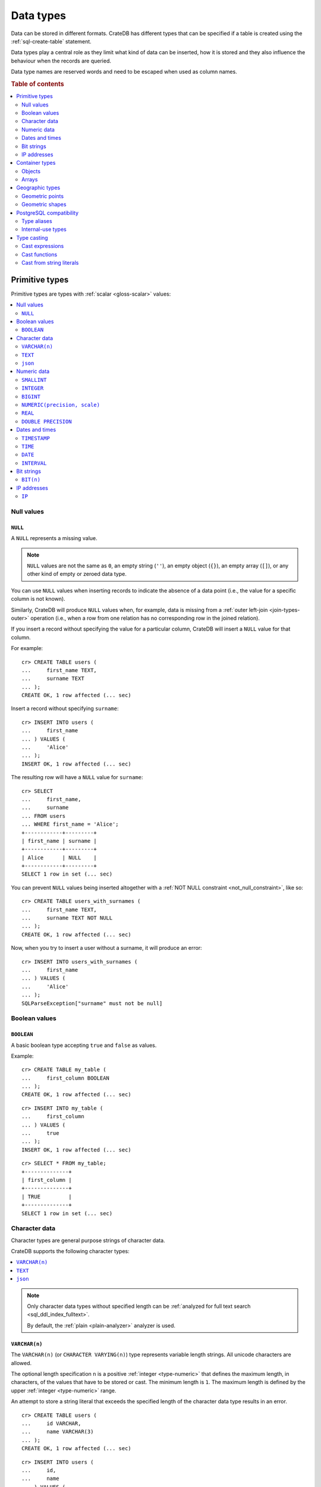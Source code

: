.. highlight:: psql

.. _data-types:

==========
Data types
==========

Data can be stored in different formats. CrateDB has different types that can
be specified if a table is created using the :ref:`sql-create-table` statement.

Data types play a central role as they limit what kind of data can be inserted,
how it is stored and they also influence the behaviour when the records are
queried.

Data type names are reserved words and need to be escaped when used as column
names.

.. rubric:: Table of contents

.. contents::
   :local:
   :depth: 2


.. _data-types-primitive:

Primitive types
===============

Primitive types are types with :ref:`scalar <gloss-scalar>` values:

.. contents::
   :local:
   :depth: 2


.. _data-types-nulls:

Null values
-----------


.. _type-null:

``NULL``
''''''''

A ``NULL`` represents a missing value.

.. NOTE::

    ``NULL`` values are not the same as ``0``, an empty string (``''``), an
    empty object (``{}``), an empty array (``[]``), or any other kind of empty
    or zeroed data type.


You can use ``NULL`` values when inserting records to indicate the absence of a
data point (i.e., the value for a specific column is not known).

Similarly, CrateDB will produce ``NULL`` values when, for example, data is
missing from a :ref:`outer left-join <join-types-outer>` operation (i.e., when
a row from one relation has no corresponding row in the joined relation).

If you insert a record without specifying the value for a particular column,
CrateDB will insert a ``NULL`` value for that column.

For example::

    cr> CREATE TABLE users (
    ...     first_name TEXT,
    ...     surname TEXT
    ... );
    CREATE OK, 1 row affected (... sec)

Insert a record without specifying ``surname``::

    cr> INSERT INTO users (
    ...     first_name
    ... ) VALUES (
    ...     'Alice'
    ... );
    INSERT OK, 1 row affected (... sec)

.. HIDE:

    cr> REFRESH TABLE users;
    REFRESH OK, 1 row affected (... sec)

The resulting row will have a ``NULL`` value for ``surname``::

    cr> SELECT
    ...     first_name,
    ...     surname
    ... FROM users
    ... WHERE first_name = 'Alice';
    +------------+---------+
    | first_name | surname |
    +------------+---------+
    | Alice      | NULL    |
    +------------+---------+
    SELECT 1 row in set (... sec)

.. HIDE:

    cr> DROP TABLE users;
    DROP OK, 1 row affected (... sec)

You can prevent ``NULL`` values being inserted altogether with a :ref:`NOT NULL
constraint <not_null_constraint>`, like so::

    cr> CREATE TABLE users_with_surnames (
    ...     first_name TEXT,
    ...     surname TEXT NOT NULL
    ... );
    CREATE OK, 1 row affected (... sec)

Now, when you try to insert a user without a surname, it will produce an
error::

    cr> INSERT INTO users_with_surnames (
    ...     first_name
    ... ) VALUES (
    ...     'Alice'
    ... );
    SQLParseException["surname" must not be null]

.. HIDE:

    cr> DROP TABLE users_with_surnames;
    DROP OK, 1 row affected (... sec)


.. _data-types-boolean-values:

Boolean values
--------------

.. _type-boolean:

``BOOLEAN``
'''''''''''

A basic boolean type accepting ``true`` and ``false`` as values.

Example::

    cr> CREATE TABLE my_table (
    ...     first_column BOOLEAN
    ... );
    CREATE OK, 1 row affected (... sec)

::

    cr> INSERT INTO my_table (
    ...     first_column
    ... ) VALUES (
    ...     true
    ... );
    INSERT OK, 1 row affected (... sec)

.. HIDE:

    cr> REFRESH TABLE my_table;
    REFRESH OK, 1 row affected (... sec)

::

    cr> SELECT * FROM my_table;
    +--------------+
    | first_column |
    +--------------+
    | TRUE         |
    +--------------+
    SELECT 1 row in set (... sec)

.. HIDE:

    cr> DROP TABLE my_table;
    DROP OK, 1 row affected (... sec)


.. _data-types-character-data:

Character data
--------------

Character types are general purpose strings of character data.

CrateDB supports the following character types:

.. contents::
   :local:
   :depth: 1

.. NOTE::

    Only character data types without specified length can be :ref:`analyzed
    for full text search <sql_ddl_index_fulltext>`.

    By default, the :ref:`plain <plain-analyzer>` analyzer is used.


.. _type-varchar:
.. _data-type-varchar:

``VARCHAR(n)``
''''''''''''''

The ``VARCHAR(n)`` (or ``CHARACTER VARYING(n)``) type represents variable
length strings. All unicode characters are allowed.

The optional length specification ``n`` is a positive :ref:`integer
<type-numeric>` that defines the maximum length, in characters, of the
values that have to be stored or cast. The minimum length is ``1``. The maximum
length is defined by the upper :ref:`integer <type-numeric>` range.

An attempt to store a string literal that exceeds the specified length
of the character data type results in an error.

::

    cr> CREATE TABLE users (
    ...     id VARCHAR,
    ...     name VARCHAR(3)
    ... );
    CREATE OK, 1 row affected (... sec)

::

    cr> INSERT INTO users (
    ...     id,
    ...     name
    ... ) VALUES (
    ...     '1',
    ...     'Alice Smith'
    ... );
    SQLParseException['Alice Smith' is too long for the text type of length: 3]

If the excess characters are all spaces, the string literal will be truncated
to the specified length.

::

    cr> INSERT INTO users (
    ...     id,
    ...     name
    ... ) VALUES (
    ...     '1',
    ...     'Bob     '
    ... );
    INSERT OK, 1 row affected (... sec)

.. HIDE:

    cr> REFRESH TABLE users;
    REFRESH OK, 1 row affected (... sec)

::

    cr> SELECT
    ...    id,
    ...    name,
    ...    char_length(name) AS name_length
    ... FROM users;
    +----+------+-------------+
    | id | name | name_length |
    +----+------+-------------+
    | 1  | Bob  |           3 |
    +----+------+-------------+
    SELECT 1 row in set (... sec)

If a value is explicitly cast to ``VARCHAR(n)``, then an over-length value
will be truncated to ``n`` characters without raising an error.

::

    cr> SELECT 'Alice Smith'::VARCHAR(5) AS name;
    +-------+
    | name  |
    +-------+
    | Alice |
    +-------+
    SELECT 1 row in set (... sec)

``CHARACTER VARYING`` and ``VARCHAR`` without the length specifier are
aliases for the :ref:`text <type-text>` data type,
see also :ref:`type aliases <data-types-postgres-aliases>`.

.. HIDE:

    cr> DROP TABLE users;
    DROP OK, 1 row affected (... sec)


.. _type-text:

``TEXT``
''''''''

A text-based basic type containing one or more characters. All unicode
characters are allowed.

Create table

    cr> CREATE TABLE users (
    ...     name TEXT
    ... );
    CREATE OK, 1 row affected (... sec)

Insert data::

    cr> INSERT INTO users (
    ...     name
    ... ) VALUES (
    ...     '🌻 Alice 🌻'
    ... );
    INSERT OK, 1 row affected (... sec)

.. HIDE:

    cr> REFRESH TABLE users;
    REFRESH OK, 1 row affected (... sec)

Query data::

    cr> SELECT * FROM users;
    +-------------+
    | name        |
    +-------------+
    | 🌻 Alice 🌻 |
    +-------------+
    SELECT 1 row in set (... sec)

.. HIDE:

    cr> DROP TABLE users;
    DROP OK, 1 row affected (... sec)

.. NOTE::

   The maximum indexed string length is restricted to 32766 bytes when encoded
   with UTF-8 unless the string is analyzed using full text or indexing and the
   usage of the :ref:`ddl-storage-columnstore` is disabled.

   There is no difference in storage costs among all character data types.


.. _data-type-json:

``json``
''''''''

A type representing a JSON string.

This type only exists for compatibility and interoperability with PostgreSQL. It cannot to be
used in data definition statements and it is not possible to use it to store data.
To store JSON data use the existing :ref:`OBJECT <data-types-objects>` type. It is a more powerful
alternative that offers more flexibility and delivering the same benefits.

The JSON types primary use is in :ref:`type casting <data-types-casting>` for
interoperability with PostgreSQL clients which may use the ``JSON`` type.
The following type casts are example of supported usage of the ``JSON`` data type:

Casting from ``STRING`` to ``JSON``::

    cr> SELECT '{"x": 10}'::json;
    +-------------+
    | '{"x": 10}' |
    +-------------+
    | {"x": 10}   |
    +-------------+
    SELECT 1 row in set (... sec)

Casting from ``JSON`` to ``OBJECT``::

    cr> SELECT ('{"x": 10}'::json)::object;
    +-----------+
    | {"x"=10}  |
    +-----------+
    | {"x": 10} |
    +-----------+
    SELECT 1 row in set (... sec)


Casting from ``OBJECT`` to ``JSON``::

    cr> SELECT {x=10}::json;
    +------------+
    | '{"x":10}' |
    +------------+
    | {"x":10}   |
    +------------+
    SELECT 1 row in set (... sec)


.. _data-types-numeric:

Numeric data
------------

CrateDB supports the following numeric types:

.. contents::
   :local:
   :depth: 1


.. _data-types-floating-point:

.. NOTE::

    The :ref:`REAL <type-real>` and :ref:`DOUBLE PRECISION
    <type-double-precision>` data types are inexact, variable-precision
    floating-point types, meaning that these types are stored as an
    approximation.

    Accordingly, storage, calculation, and retrieval of the value will not
    always result in an exact representation of the actual floating-point
    value. For instance, the result of applying :ref:`SUM <aggregation-sum>`
    or :ref:`AVG <aggregation-avg>` aggregate functions may slightly vary
    between query executions or comparing floating-point values for equality
    might not always match.

    CrateDB conforms to the `IEEE 754`_ standard concerning special values for
    floating-point data types, meaning that ``NaN``, ``Infinity``,
    ``-Infinity`` (negative infinity), and ``-0`` (signed zero) are all
    supported::

        cr> SELECT
        ...     0.0 / 0.0 AS a,
        ...     1.0 / 0.0 AS B,
        ...     1.0 / -0.0 AS c;
        +-----+----------+-----------+
        | a   | b        | c         |
        +-----+----------+-----------+
        | NaN | Infinity | -Infinity |
        +-----+----------+-----------+
        SELECT 1 row in set (... sec)

    These special numeric values can also be inserted into a column of type
    ``REAL`` or ``DOUBLE PRECISION`` using a :ref:`TEXT <type-text>` literal.

    For instance::

        cr> CREATE TABLE my_table (
        ...     column_1 INTEGER,
        ...     column_2 BIGINT,
        ...     column_3 SMALLINT,
        ...     column_4 DOUBLE PRECISION,
        ...     column_5 REAL,
        ...     column_6 CHAR
        ... );
        CREATE OK, 1 row affected (... sec)

    ::

        cr> INSERT INTO my_table (
        ...     column_4,
        ...     column_5
        ... ) VALUES (
        ...     'NaN',
        ...     'Infinity'
        ... );
        INSERT OK, 1 row affected (... sec)

    .. HIDE:

        cr> REFRESH TABLE my_table;
        REFRESH OK, 1 row affected (... sec)

    ::

        cr> SELECT
        ...     column_4,
        ...     column_5
        ... FROM my_table;
        +----------+----------+
        | column_4 | column_5 |
        +----------+----------+
        | NaN      | Infinity |
        +----------+----------+
        SELECT 1 row in set (... sec)

    .. HIDE:

        cr> DROP TABLE my_table;
        DROP OK, 1 row affected (... sec)


.. _type-smallint:

``SMALLINT``
''''''''''''

A small integer.

Limited to two bytes, with a range from -32,768 to 32,767.

Example::

    cr> CREATE TABLE my_table (
    ...     number SMALLINT
    ... );
    CREATE OK, 1 row affected (... sec)

::

    cr> INSERT INTO my_table (
    ...     number
    ... ) VALUES (
    ...     32767
    ... );
    INSERT OK, 1 row affected (... sec)

.. HIDE:

    cr> REFRESH TABLE my_table;
    REFRESH OK, 1 row affected (... sec)

::

    cr> SELECT number FROM my_table;
    +--------+
    | number |
    +--------+
    | 32767  |
    +--------+
    SELECT 1 row in set (... sec)

.. HIDE:

    cr> DROP TABLE my_table;
    DROP OK, 1 row affected (... sec)


.. _type-integer:

``INTEGER``
'''''''''''

An integer.

Limited to four bytes, with a range from -2^31 to 2^31-1.

Example::

    cr> CREATE TABLE my_table (
    ...     number INTEGER
    ... );
    CREATE OK, 1 row affected (... sec)

::

    cr> INSERT INTO my_table (
    ...     number
    ... ) VALUES (
    ...     2147483647
    ... );
    INSERT OK, 1 row affected (... sec)

.. HIDE:

    cr> REFRESH TABLE my_table;
    REFRESH OK, 1 row affected (... sec)

::

    cr> SELECT number FROM my_table;
    +------------+
    | number     |
    +------------+
    | 2147483647 |
    +------------+
    SELECT 1 row in set (... sec)

.. HIDE:

    cr> DROP TABLE my_table;
    DROP OK, 1 row affected (... sec)


.. _type-bigint:

``BIGINT``
''''''''''

A large integer.

Limited to eight bytes, with a range from -2^63 to 2^63-1.

Example:

::

    cr> CREATE TABLE my_table (
    ...     number BIGINT
    ... );
    CREATE OK, 1 row affected (... sec)

::

    cr> INSERT INTO my_table (
    ...     number
    ... ) VALUES (
    ...     9223372036854775807
    ... );
    INSERT OK, 1 row affected (... sec)

.. HIDE:

    cr> REFRESH TABLE my_table;
    REFRESH OK, 1 row affected (... sec)

::

    cr> SELECT number FROM my_table;
    +---------------------+
    | number              |
    +---------------------+
    | 9223372036854775807 |
    +---------------------+
    SELECT 1 row in set (... sec)

.. HIDE:

    cr> DROP TABLE my_table;
    DROP OK, 1 row affected (... sec)


.. _type-numeric:

``NUMERIC(precision, scale)``
'''''''''''''''''''''''''''''

An exact number with an arbitrary, user-specified precision.

Variable size, with up to 131072 digits before the decimal point and up to
16383 digits after the decimal point.

For example, using a :ref:`cast from a string literal
<data-types-casting-str>`::

    cr> SELECT NUMERIC(5, 2) '123.45' AS number;
    +--------+
    | number |
    +--------+
    | 123.45 |
    +--------+
    SELECT 1 row in set (... sec)

.. NOTE::

    The ``NUMERIC`` type is only supported as a type literal (i.e., for use in
    SQL :ref:`expressions <gloss-expression>`, like a :ref:`type cast
    <data-types-casting-exp>`, as above).

    You cannot create table columns of type ``NUMERIC``.

This type is usually used when it is important to preserve exact precision
or handle values that exceed the range of the numeric types of the fixed
length. The aggregations and arithmetic operations on numeric values are
much slower compared to operations on the integer or floating-point types.

The ``NUMERIC`` type can be configured with the ``precision`` and
``scale``. The ``precision`` value of a numeric is the total count of
significant digits in the unscaled numeric value. The ``scale`` value of a
numeric is the count of decimal digits in the fractional part, to the right of
the decimal point. For example, the number 123.45 has a precision of ``5`` and
a scale of ``2``. Integers have a scale of zero.

To declare the ``NUMERIC`` type with the precision and scale, use the syntax::

    NUMERIC(precision, scale)

Alternatively, only the precision can be specified, the scale will be zero
or positive integer in this case::

    NUMERIC(precision)

Without configuring the precision and scale the ``NUMERIC`` type value will be
represented by an unscaled value of the unlimited precision::

    NUMERIC

The ``NUMERIC`` type is internally backed by the Java ``BigDecimal`` class. For
more detailed information about its behaviour, see `BigDecimal documentation`_.


.. _type-real:

``REAL``
''''''''

An inexact `single-precision floating-point`_ value.

Limited to four bytes, with six to nine decimal digits precision.

Example:

::

    cr> CREATE TABLE my_table (
    ...     number REAL
    ... );
    CREATE OK, 1 row affected (... sec)

::

    cr> INSERT INTO my_table (
    ...     number
    ... ) VALUES (
    ...     3.4028235e+38
    ... );
    INSERT OK, 1 row affected (... sec)

.. TIP::

    ``3.4028235+38`` represents the value 3.4028235 × 10\ :sup:`38`

.. HIDE:

    cr> REFRESH TABLE my_table;
    REFRESH OK, 1 row affected (... sec)

::

    cr> SELECT number FROM my_table;
    +---------------+
    | number        |
    +---------------+
    | 3.4028235e+38 |
    +---------------+
    SELECT 1 row in set (... sec)

.. HIDE:

    cr> DELETE FROM my_table;
    DELETE OK, 1 row affected  (... sec)

    cr> REFRESH TABLE my_table;
    REFRESH OK, 1 row affected  (... sec)

You can insert values which exceed the maximum precision, like so::

    cr> INSERT INTO my_table (
    ...     number
    ... ) VALUES (
    ...     3.4028234664e+38
    ... );
    INSERT OK, 1 row affected (... sec)

.. HIDE:

    cr> REFRESH TABLE my_table;
    REFRESH OK, 1 row affected (... sec)

However, the recorded value will be an approximation of the original (i.e., the
additional precision is lost)::

    cr> SELECT number FROM my_table;
    +---------------+
    | number        |
    +---------------+
    | 3.4028235e+38 |
    +---------------+
    SELECT 1 row in set (... sec)

.. HIDE:

    cr> DROP TABLE my_table;
    DROP OK, 1 row affected (... sec)

.. SEEALSO::

    :ref:`CrateDB floating-point values <data-types-floating-point>`


.. _type-double-precision:

``DOUBLE PRECISION``
''''''''''''''''''''

An inexact number with variable precision supporting `double-precision
floating-point`_ values.

Limited to eight bytes, with 15 to 17 decimal digits precision.

Example:

::

    cr> CREATE TABLE my_table (
    ...     number DOUBLE PRECISION
    ... );
    CREATE OK, 1 row affected (... sec)

::

    cr> INSERT INTO my_table (
    ...     number
    ... ) VALUES (
    ...     1.7976931348623157e+308
    ... );
    INSERT OK, 1 row affected (... sec)

.. TIP::

    ``1.7976931348623157e+308`` represents the value 1.7976931348623157 × 10\
    :sup:`308`

.. HIDE:

    cr> REFRESH TABLE my_table;
    REFRESH OK, 1 row affected (... sec)

::

    cr> SELECT number FROM my_table;
    +-------------------------+
    | number                  |
    +-------------------------+
    | 1.7976931348623157e+308 |
    +-------------------------+
    SELECT 1 row in set (... sec)

.. HIDE:

    cr> DELETE FROM my_table;
    DELETE OK, 1 row affected  (... sec)

    cr> REFRESH TABLE my_table;
    REFRESH OK, 1 row affected (... sec)

You can insert values which exceed the maximum precision, like so::

    cr> INSERT INTO my_table (
    ...     number
    ... ) VALUES (
    ...     1.79769313486231572014e+308
    ... );
    INSERT OK, 1 row affected (... sec)

.. HIDE:

    cr> REFRESH TABLE my_table;
    REFRESH OK, 1 row affected (... sec)

However, the recorded value will be an approximation of the original (i.e., the
additional precision is lost)::

    cr> SELECT number FROM my_table;
    +-------------------------+
    | number                  |
    +-------------------------+
    | 1.7976931348623157e+308 |
    +-------------------------+
    SELECT 1 row in set (... sec)

.. HIDE:

    cr> DROP TABLE my_table;
    DROP OK, 1 row affected (... sec)

.. SEEALSO::

    :ref:`CrateDB floating-point values <data-types-floating-point>`


.. _data-types-dates-times:

Dates and times
---------------

CrateDB supports the following types for dates and times:

.. contents::
   :local:
   :depth: 2

With a few exceptions (noted below) the ``+`` and ``-`` :ref:`operators
<gloss-operator>` can be used to create :ref:`arithmetic expressions
<arithmetic>` with temporal operands:

+---------------+----------------+---------------+
| Operand       | Operator       | Operand       |
+===============+================+===============+
| ``TIMESTAMP`` |          ``-`` | ``TIMESTAMP`` |
+---------------+----------------+---------------+
|  ``INTERVAL`` |          ``+`` | ``TIMESTAMP`` |
+---------------+----------------+---------------+
| ``TIMESTAMP`` | ``+`` or ``-`` |  ``INTERVAL`` |
+---------------+----------------+---------------+
|  ``INTERVAL`` | ``+`` or ``-`` |  ``INTERVAL`` |
+---------------+----------------+---------------+

.. NOTE::

    If an object column is :ref:`dynamically created
    <type-object-columns-dynamic>`, the type detection will not recognize date
    and time types, meaning that date and time type columns must always be
    declared beforehand.


.. _type-timestamp:

``TIMESTAMP``
'''''''''''''

A timestamp expresses a specific date and time as the number of milliseconds
since the `Unix epoch`_ (i.e., ``1970-01-01T00:00:00Z``).

Timestamps can be expressed as string literals (e.g.,
``'1970-01-02T00:00:00'``) with the following syntax:

.. code-block:: text

    date-element [time-separator [time-element [offset]]]

    date-element:   yyyy-MM-dd
    time-separator: 'T' | ' '
    time-element:   HH:mm:ss [fraction]
    fraction:       '.' digit+
    offset:         {+ | -} HH [:mm] | 'Z'

.. SEEALSO::

    For more information about date and time formatting, see `Java 15\:
    Patterns for Formatting and Parsing`_.

    Time zone syntax as defined by `ISO 8601 time zone designators`_.

Internally, CrateDB stores timestamps as :ref:`BIGINT <type-bigint>`
values, which are limited to eight bytes.

If you cast a :ref:`BIGINT <type-bigint>` to a ``TIMEZONE``, the integer value
will be interpreted as the number of milliseconds since the Unix epoch.

Using the :ref:`date_format() <scalar-date_format>` function, for readability::

    cr> SELECT
    ...     date_format(0::TIMESTAMP) AS ts_0,
    ...     date_format(1000::TIMESTAMP) AS ts_1;
    +-----------------------------+-----------------------------+
    | ts_0                        | ts_1                        |
    +-----------------------------+-----------------------------+
    | 1970-01-01T00:00:00.000000Z | 1970-01-01T00:00:01.000000Z |
    +-----------------------------+-----------------------------+
    SELECT 1 row in set (... sec)

If you cast a :ref:`REAL <type-real>` or a :ref:`DOUBLE PRECISION
<type-double-precision>` to a ``TIMESTAMP``, the numeric value wil be
interpreted as the number of seconds since the Unix epoch, with fractional
values approximated to the nearest millisecond::

    cr> SELECT
    ...     date_format(0::TIMESTAMP) AS ts_0,
    ...     date_format(1.5::TIMESTAMP) AS ts_1;
    +-----------------------------+-----------------------------+
    | ts_0                        | ts_1                        |
    +-----------------------------+-----------------------------+
    | 1970-01-01T00:00:00.000000Z | 1970-01-01T00:00:01.500000Z |
    +-----------------------------+-----------------------------+
    SELECT 1 row in set (... sec)

.. CAUTION::

    Due to internal date parsing, the full ``BIGINT`` range is not supported
    for timestamp values. The valid range of dates is from ``292275054BC`` to
    ``292278993AD``.

    When inserting timestamps smaller than ``-999999999999999`` (equal to
    ``-29719-04-05T22:13:20.001Z``) or bigger than ``999999999999999`` (equal
    to ``33658-09-27T01:46:39.999Z``) rounding issues may occur.

A ``TIMESTAMP`` can be further defined as:

.. contents::
   :local:
   :depth: 1


.. _type-timestamp-with-tz:

``WITH TIME ZONE``
..................

If you define a timestamp as ``TIMESTAMP WITH TIME ZONE``, CrateDB will convert
string literals to `Coordinated Universal Time`_ (UTC) using the ``offset``
value (e.g., ``+01:00`` for plus one hour or ``Z`` for UTC).

Example::

    cr> CREATE TABLE my_table (
    ...     ts_tz_1 TIMESTAMP WITH TIME ZONE,
    ...     ts_tz_2 TIMESTAMP WITH TIME ZONE
    ... );
    CREATE OK, 1 row affected (... sec)

::

    cr> INSERT INTO my_table (
    ...     ts_tz_1,
    ...     ts_tz_2
    ... ) VALUES (
    ...     '1970-01-02T00:00:00',
    ...     '1970-01-02T00:00:00+01:00'
    ... );
    INSERT OK, 1 row affected (... sec)

.. HIDE:

    cr> REFRESH TABLE my_table;
    REFRESH OK, 1 row affected (... sec)

::

    cr> SELECT
    ...     ts_tz_1,
    ...     ts_tz_2
    ... FROM my_table;
    +----------+----------+
    |  ts_tz_1 |  ts_tz_2 |
    +----------+----------+
    | 86400000 | 82800000 |
    +----------+----------+
    SELECT 1 row in set (... sec)

You can use :ref:`date_format() <scalar-date_format>` to make the output
easier to read::

    cr> SELECT
    ...     date_format('%Y-%m-%dT%H:%i', ts_tz_1) AS ts_tz_1,
    ...     date_format('%Y-%m-%dT%H:%i', ts_tz_2) AS ts_tz_2
    ... FROM my_table;
    +------------------+------------------+
    | ts_tz_1          | ts_tz_2          |
    +------------------+------------------+
    | 1970-01-02T00:00 | 1970-01-01T23:00 |
    +------------------+------------------+
    SELECT 1 row in set (... sec)

Notice that ``ts_tz_2`` is smaller than ``ts_tz_1`` by one hour. CrateDB used
the ``+01:00`` offset (i.e., *ahead of UTC by one hour*) to convert the second
timestamp into UTC prior to insertion. Contrast this with the behavior of
:ref:`WITHOUT TIME ZONE <type-timestamp-without-tz>`.

.. HIDE:

    cr> DROP TABLE my_table;
    DROP OK, 1 row affected  (... sec)

.. NOTE::

    ``TIMESTAMPTZ`` is an alias for ``TIMESTAMP WITH TIME ZONE``.

.. CAUTION::

    In the absence of an explicit :ref:`WITH TIME ZONE
    <type-timestamp-with-tz>` or :ref:`WITHOUT TIME ZONE
    <type-timestamp-without-tz>`, CrateDB will interpret ``TIMEZONE`` as an
    alias for ``TIMESTAMP WITH TIME ZONE``.

    This behaviour does not comply with standard SQL and is incompatible with
    PostgreSQL. CrateDB 4.0 :ref:`deprecated this alias <v4.0.0-deprecations>`
    and behavior may change in a future version of CrateDB (see `tracking issue
    #11491`_). To avoid issued, we recommend that you always specify ``WITH
    TIME ZONE`` or ``WITHOUT TIME ZONE``.


.. _type-timestamp-without-tz:

``WITHOUT TIME ZONE``
.....................

If you define a timestamp as ``TIMESTAMP WITHOUT TIME ZONE``, CrateDB will
convert string literals to `Coordinated Universal Time`_ (UTC) without using
the ``offset`` value (i.e., any time zone information present is stripped prior
to insertion).

Example::

    cr> CREATE TABLE my_table (
    ...     ts_1 TIMESTAMP WITHOUT TIME ZONE,
    ...     ts_2 TIMESTAMP WITHOUT TIME ZONE
    ... );
    CREATE OK, 1 row affected (... sec)

::

    cr> INSERT INTO my_table (
    ...     ts_1,
    ...     ts_2
    ... ) VALUES (
    ...     '1970-01-02T00:00:00',
    ...     '1970-01-02T00:00:00+01:00'
    ... );
    INSERT OK, 1 row affected (... sec)

.. HIDE:

    cr> REFRESH TABLE my_table;
    REFRESH OK, 1 row affected (... sec)

Using the :ref:`date_format() <scalar-date_format>` function, for readability::

    cr> SELECT
    ...     date_format('%Y-%m-%dT%H:%i', ts_1) AS ts_1,
    ...     date_format('%Y-%m-%dT%H:%i', ts_2) AS ts_2
    ... FROM my_table;
    +------------------+------------------+
    | ts_1             | ts_2             |
    +------------------+------------------+
    | 1970-01-02T00:00 | 1970-01-02T00:00 |
    +------------------+------------------+
    SELECT 1 row in set (... sec)

Notice that ``ts_1`` and ``ts_2`` are identical. CrateDB ignored the ``+01:00``
offset (i.e., *ahead of UTC by one hour*) when processing the second string
literal. Contrast this with the behavior of :ref:`WITH TIME ZONE
<type-timestamp-with-tz>`.

.. HIDE:

    cr> DROP TABLE my_table;
    DROP OK, 1 row affected (... sec)

.. CAUTION::

    In the absence of an explicit :ref:`WITH TIME ZONE
    <type-timestamp-with-tz>` or :ref:`WITHOUT TIME ZONE
    <type-timestamp-without-tz>`, CrateDB will interpret ``TIMEZONE`` as an
    alias for ``TIMESTAMP WITH TIME ZONE``.

    This behaviour does not comply with standard SQL and is incompatible with
    PostgreSQL. CrateDB 4.0 :ref:`deprecated this alias <v4.0.0-deprecations>`
    and behavior may change in a future version of CrateDB (see `tracking issue
    #11491`_). To avoid issued, we recommend that you always specify ``WITH
    TIME ZONE`` or ``WITHOUT TIME ZONE``.


.. _type-timestamp-at-tz:

``AT TIME ZONE``
................

You can use the ``AT TIME ZONE`` clause to modify a timestamp in two different
ways. It converts a timestamp without time zone to a timestamp with time zone
and vice versa.

.. contents::
   :local:
   :depth: 1

.. NOTE::

    The ``AT TIME ZONE`` type is only supported as a type literal (i.e., for
    use in SQL :ref:`expressions <gloss-expression>`, like a :ref:`type cast
    <data-types-casting-exp>`, as below).

    You cannot create table columns of type ``AT TIME ZONE``.


.. _type-timestamp-tz-at-tz-convert:

Convert a timestamp time zone
`````````````````````````````

If you use ``AT TIME ZONE tz`` with a ``TIMESTAMP WITH TIME ZONE``, CrateDB
will convert timestamp to time zone ``tz`` and cast the return value as a
:ref:`TIMESTAMP WITHOUT TIME ZONE <type-timestamp-without-tz>` (which discards
the time zone information). This process effectively allows you to correct
the offset used to calculate UTC.

Example::

    cr> CREATE TABLE my_table (
    ...     ts_tz TIMESTAMP WITH TIME ZONE
    ... );
    CREATE OK, 1 row affected (... sec)

::

    cr> INSERT INTO my_table (
    ...     ts_tz
    ... ) VALUES (
    ...     '1970-01-02T00:00:00'
    ... );
    INSERT OK, 1 row affected (... sec)

.. HIDE:

    cr> REFRESH TABLE my_table;
    REFRESH OK, 1 row affected (... sec)

Using the :ref:`date_format() <scalar-date_format>` function, for readability::

    cr> SELECT date_format(
    ...     '%Y-%m-%dT%H:%i', ts_tz AT TIME ZONE '+01:00'
    ... ) AS ts
    ... FROM my_table;
    +------------------+
    | ts               |
    +------------------+
    | 1970-01-02T01:00 |
    +------------------+
    SELECT 1 row in set (... sec)

.. TIP::

    The ``AT TIME ZONE`` clause does the same as the :ref:`timezone()
    <scalar-timezone>` function::

        cr> SELECT
        ...     date_format('%Y-%m-%dT%H:%i', ts_tz AT TIME ZONE '+01:00') AS ts_1,
        ...     date_format('%Y-%m-%dT%H:%i', timezone('+01:00', ts_tz)) AS ts_2
        ... FROM my_table;
        +------------------+------------------+
        | ts_1             | ts_2             |
        +------------------+------------------+
        | 1970-01-02T01:00 | 1970-01-02T01:00 |
        +------------------+------------------+
        SELECT 1 row in set (... sec)

.. HIDE:

    cr> DROP TABLE my_table;
    DROP OK, 1 row affected (... sec)


.. _type-timestamp-at-tz-add:

Add a timestamp time zone
`````````````````````````

If you use ``AT TIME ZONE`` with a :ref:`TIMESTAMP WITHOUT TIME ZONE
<type-timestamp-with-tz>`, CrateDB will add the missing time zone information,
recalculate the timestamp in UTC, and cast the return value as a
:ref:`TIMESTAMP WITH TIME ZONE <type-timestamp-without-tz>`.

Example::

    cr> CREATE TABLE my_table (
    ...     ts TIMESTAMP WITHOUT TIME ZONE
    ... );
    CREATE OK, 1 row affected (... sec)

::

    cr> INSERT INTO my_table (
    ...     ts
    ... ) VALUES (
    ...     '1970-01-02T00:00:00'
    ... );
    INSERT OK, 1 row affected (... sec)

.. HIDE:

    cr> REFRESH TABLE my_table;
    REFRESH OK, 1 row affected (... sec)

Using the :ref:`date_format() <scalar-date_format>` function, for readability::

    cr> SELECT date_format(
    ...     '%Y-%m-%dT%H:%i', ts AT TIME ZONE '+01:00'
    ... ) AS ts_tz
    ... FROM my_table;
    +------------------+
    | ts_tz            |
    +------------------+
    | 1970-01-01T23:00 |
    +------------------+
    SELECT 1 row in set (... sec)

.. TIP::

    The ``AT TIME ZONE`` clause does the same as the :ref:`timezone()
    <scalar-timezone>` function::

        cr> SELECT date_format(
        ...     '%Y-%m-%dT%H:%i', timezone('+01:00', ts)
        ... ) AS ts_tz
        ... FROM my_table;
        +------------------+
        | ts_tz            |
        +------------------+
        | 1970-01-01T23:00 |
        +------------------+
        SELECT 1 row in set (... sec)

.. HIDE:

    cr> DROP TABLE my_table;
    DROP OK, 1 row affected (... sec)


.. _type-time:

``TIME``
''''''''

A ``TIME`` expresses a specific time as the number of milliseconds
since midnight along with a time zone offset.

Limited to 12 bytes, with a time range from ``00:00:00.000000`` to
``23:59:59.999999`` and a time zone range from ``-18:00`` to ``18:00``.

.. CAUTION::

    CrateDB does not support ``TIME`` by itself or ``TIME WITHOUT TIME ZONE``.
    You must always specify ``TIME WITH TIME ZONE`` or its alias ``TIMETZ``.

    This behaviour does not comply with standard SQL and is incompatible with
    PostgreSQL. This behavior may change in a future version of CrateDB (see
    `tracking issue #11491`_).

.. NOTE::

    The ``TIME`` type is only supported as a type literal (i.e., for use in
    SQL :ref:`expressions <gloss-expression>`, like a :ref:`type cast
    <data-types-casting-exp>`, as below).

    You cannot create table columns of type ``TIME``.

Times can be expressed as string literals (e.g., ``'13:00:00'``) with the
following syntax:

.. code-block:: text

    time-element [offset]

    time-element: time-only [fraction]
    time-only:    HH[[:][mm[:]ss]]
    fraction:     '.' digit+
    offset:       {+ | -} time-only | geo-region
    geo-region:   As defined by ISO 8601.

Above, ``fraction`` accepts up to six digits, with a precision in microseconds.

.. SEEALSO::

    For more information about time formatting, see `Java 15\: Patterns for
    Formatting and Parsing`_.

    Time zone syntax as defined by `ISO 8601 time zone designators`_.

For example::

    cr> SELECT '13:00:00'::TIMETZ AS t_tz;
    +------------------+
    | t_tz             |
    +------------------+
    | [46800000000, 0] |
    +------------------+
    SELECT 1 row in set (... sec)

The value of first element is the number of milliseconds since midnight. The
value of the second element is the number of seconds corresponding to the time
zone offset (zero in this instance, as no time zone was specified).

For example, with a ``+01:00`` time zone::

    cr> SELECT '13:00:00+01:00'::TIMETZ AS t_tz;
    +---------------------+
    | t_tz                |
    +---------------------+
    | [46800000000, 3600] |
    +---------------------+
    SELECT 1 row in set (... sec)

The time zone offset is calculated as 3600 seconds, which is equivalent to an
hour.

Negative time zone offsets will return negative seconds::

    cr> SELECT '13:00:00-01:00'::TIMETZ AS t_tz;
    +----------------------+
    | t_tz                 |
    +----------------------+
    | [46800000000, -3600] |
    +----------------------+
    SELECT 1 row in set (... sec)

Here's an example that uses fractional seconds::

    cr> SELECT '13:59:59.999999'::TIMETZ as t_tz;
    +------------------+
    | t_tz             |
    +------------------+
    | [50399999999, 0] |
    +------------------+
    SELECT 1 row in set (... sec)

.. CAUTION::

    The current implementation of the ``TIME`` type has the following
    limitations:

    .. rst-class:: open

    - ``TIME`` types cannot be :ref:`cast <data-types-casting-exp>` to any
      other types (including :ref:`TEXT <type-text>`)

    - ``TIME`` types cannot be used in :ref:`arithmetic expressions
      <arithmetic>` (e.g., with ``TIME``, ``DATE``, and
      ``INTERVAL`` types)

    - ``TIME`` types cannot be used with time and date scalar functions (e.g.,
      :ref:`date_format() <scalar-date_format>` and :ref:`extract()
      <scalar-extract>`)

    This behaviour does not comply with standard SQL and is incompatible with
    PostgreSQL. This behavior may change in a future version of CrateDB (see
    `tracking issue #11528`_).


.. _type-date:

``DATE``
''''''''

A ``DATE`` expresses a specific year, month and a day in `UTC`_.

Internally, CrateDB stores dates as :ref:`BIGINT <type-bigint>` values, which
are limited to eight bytes.

If you cast a :ref:`BIGINT <type-bigint>` to a ``DATE``, the integer value will
be interpreted as the number of milliseconds since the Unix epoch. If you cast
a :ref:`REAL <type-real>` or a :ref:`DOUBLE PRECISION <type-double-precision>`
to a ``DATE``, the numeric value wil be interpreted as the number of seconds
since the Unix epoch.

.. CAUTION::

    Due to internal date parsing, the full ``BIGINT`` range is not supported
    for timestamp values. The valid range of dates is from ``292275054BC`` to
    ``292278993AD``.

    When inserting dates smaller than ``-999999999999999`` (equal to
    ``-29719-04-05``) or bigger than ``999999999999999`` (equal
    to ``33658-09-27``) rounding issues may occur.

.. _type-date-warning:

.. WARNING::

    The ``DATE`` type was not designed to allow time-of-day information (i.e.,
    it is supposed to have a resolution of one day).

    However, CrateDB allows you violate that constraint by casting any number
    of milliseconds within limits to a ``DATE`` type. The result is then
    returned as a :ref:`TIMESTAMP <type-timestamp>`. When used in conjunction
    with :ref:`arithmetic expressions <arithmetic>`, these ``TIMESTAMP`` values
    may produce unexpected results.

    This behaviour does not comply with standard SQL and is incompatible with
    PostgreSQL. This behavior may change in a future version of CrateDB (see
    `tracking issue #11528`_).

.. CAUTION::

    The current implementation of the ``DATE`` type has the following
    limitations:

    .. rst-class:: open

    - ``DATE`` types cannot be added or subtracted to or from other ``DATE``
      types as expected (i.e., to calculate the difference between the two in
      a number of days).

      Doing so will convert both ``DATE`` values into ``TIMESTAMP`` values
      before performing the operation, resulting in a ``TIMESTAMP`` value
      corresponding to a full date and time (see :ref:`WARNING
      <type-date-warning>` above).

    - :ref:`Numeric data types <data-types-numeric>` cannot be added to or
      subtracted from ``DATE`` types as expected (e.g., to increase the date by
      ``n`` days).

      Doing so will, for example, convert the ``DATE`` into a ``TIMESTAMP`` and
      increase the value by ``n`` milliseconds (see :ref:`WARNING
      <type-date-warning>` above).

    - :ref:`TIME <type-time>` types cannot be added to or subtracted from
      ``DATE`` types.

    - :ref:`INTERVAL <type-interval>` types cannot be added to or subtracted
      from ``DATE`` types.

    This behaviour does not comply with standard SQL and is incompatible with
    PostgreSQL. This behavior may change in a future version of CrateDB (see
    `tracking issue #11528`_).

.. NOTE::

    The ``DATE`` type is only supported as a type literal (i.e., for use in
    SQL :ref:`expressions <gloss-expression>`, like a :ref:`type cast
    <data-types-casting-exp>`, as below).

    You cannot create table columns of type ``DATE``.

Dates can be expressed as string literals (e.g., ``'2021-03-09'``) with the
following syntax:

.. code-block:: text

    yyyy-MM-dd

.. SEEALSO::

    For more information about date and time formatting, see `Java 15\:
    Patterns for Formatting and Parsing`_.

For example, using the :ref:`date_format() <scalar-date_format>` function, for
readability::


    cr> SELECT
    ...    date_format(
    ...        '%Y-%m-%d',
    ...        '2021-03-09'::DATE
    ...    ) AS date;
    +------------+
    | date       |
    +------------+
    | 2021-03-09 |
    +------------+
    SELECT 1 row in set (... sec)


.. _type-interval:

``INTERVAL``
''''''''''''

An ``INTERVAL`` represents a span of time.

.. NOTE::

    The ``INTERVAL`` type is only supported as a type literal (i.e., for use in
    SQL :ref:`expressions <gloss-expression>`, like a :ref:`type cast
    <data-types-casting-exp>`, as above).

    You cannot create table columns of type ``INTERVAL``.

The basic syntax is::

    INTERVAL <quantity> <unit>

Where ``unit`` can be any of the following:

- ``YEAR``
- ``MONTH``
- ``DAY``
- ``HOUR``
- ``MINUTE``
- ``SECOND``

For example::

    cr> SELECT INTERVAL '1' DAY AS result;
    +----------------+
    | result         |
    +----------------+
    | 1 day 00:00:00 |
    +----------------+
    SELECT 1 row in set (... sec)

Intervals can be positive or negative::

    cr> SELECT INTERVAL -'1' DAY AS result;
    +------------------+
    | result           |
    +------------------+
    | -1 days 00:00:00 |
    +------------------+
    SELECT 1 row in set (... sec)

When using ``SECOND``, you can define fractions of a seconds (with a precision
of zero to six digits)::

    cr> SELECT INTERVAL '1.5' SECOND AS result;
    +--------------+
    | result       |
    +--------------+
    | 00:00:01.500 |
    +--------------+
    SELECT 1 row in set (... sec)

.. CAUTION::

    The ``INTERVAL`` data type does not currently support the input units
    ``MILLENNIUM``, ``CENTURY``, ``DECADE``, ``MILLISECOND``, or
    ``MICROSECOND``.

    This behaviour does not comply with standard SQL and is incompatible with
    PostgreSQL. This behavior may change in a future version of CrateDB (see
    `tracking issue #11490`_).

You can also use the following syntax to express an interval::

    INTERVAL <string>

Where ``string`` describes the interval using one of the recognized formats:

+----------------------+-----------------------+---------------------+
| Description          | Example               | Equivalent          |
+======================+=======================+=====================+
| Standard SQL format  | ``1-2``               | 1 year 2 months     |
| (year-month)         |                       |                     |
+----------------------+-----------------------+---------------------+
| Standard SQL format  | ``1-2 3 4:05:06``     | 1 year 2 months     |
|                      |                       | 3 days 4 hours      |
|                      |                       | 5 minutes 6 seconds |
+----------------------+-----------------------+---------------------+
| Standard SQL format  | ``3 4:05:06``         | 3 days 4 hours      |
| (day-time)           |                       | 5 minutes 6 seconds |
+----------------------+-----------------------+---------------------+
| `PostgreSQL interval | ``1 year 2 months     | 1 year 2 months     |
| format`_             | 3 days 4 hours        | 3 days 4 hours      |
|                      | 5 minutes 6 seconds`` | 5 minutes 6 seconds |
+----------------------+-----------------------+---------------------+
| `ISO 8601 duration   | ``P1Y2M3DT4H5M6S``    | 1 year 2 months     |
| format`_             |                       | 3 days 4 hours      |
|                      |                       | 5 minutes 6 seconds |
+----------------------+-----------------------+---------------------+

For example::

    cr> SELECT INTERVAL '1-2 3 4:05:06' AS result;
    +-------------------------------+
    | result                        |
    +-------------------------------+
    | 1 year 2 mons 3 days 04:05:06 |
    +-------------------------------+
    SELECT 1 row in set (... sec)

You can limit the precision of an interval by specifying ``<unit> TO
<unit>`` after the interval ``string``.

For example, you can use ``YEAR TO MONTH`` to limit an interval to a day-month
value::

    cr> SELECT INTERVAL '1-2 3 4:05:06' YEAR TO MONTH AS result;
    +------------------------+
    | result                 |
    +------------------------+
    | 1 year 2 mons 00:00:00 |
    +------------------------+
    SELECT 1 row in set (... sec)

You can use ``DAY TO HOUR``, as another example, to limit a day-time interval
to days and hours::

    cr> SELECT INTERVAL '3 4:05:06' DAY TO HOUR AS result;
    +-----------------+
    | result          |
    +-----------------+
    | 3 days 04:00:00 |
    +-----------------+
    SELECT 1 row in set (... sec)

.. TIP::

    You can use intervals in combination with :ref:`CURRENT_TIMESTAMP
    <scalar-current_timestamp>` to calculate values that are offset relative to the
    current date and time.

    For example, to calculate a timestamp corresponding to exactly one day ago,
    use::

        cr> SELECT CURRENT_TIMESTAMP - INTERVAL '1' DAY AS result;
        +---------------+
        | result        |
        +---------------+
        | ...           |
        +---------------+
        SELECT 1 row in set (... sec)


.. _data-types-bit-strings:

Bit strings
-----------

.. _data-type-bit:

``BIT(n)``
''''''''''

A string representation of a bit sequence, useful for visualizing a `bit
mask`_.

Values of this type can be created using the bit string literal syntax. A bit
string starts with the ``B`` prefix, followed by a sequence of ``0`` or ``1``
digits quoted within single quotes ``'``.

An example::

  B'00010010'

The optional length specification ``n`` is a positive :ref:`integer
<type-numeric>` that defines the maximum length, in characters, of the
values that have to be stored or cast. The minimum length is ``1``. The maximum
length is defined by the upper :ref:`integer <type-numeric>` range.

For example::

  cr> CREATE TABLE my_table (
  ...     bit_mask BIT(4)
  ... );
  CREATE OK, 1 row affected (... sec)

::

  cr> INSERT INTO my_table (
  ...     bit_mask
  ... ) VALUES (
  ...     B'0110'
  ... );
  INSERT OK, 1 row affected  (... sec)

.. HIDE:

    cr> REFRESH TABLE my_table;
    REFRESH OK, 1 row affected (... sec)

::

    cr> SELECT bit_mask FROM my_table;
    +----------+
    | bit_mask |
    +----------+
    | B'0110'  |
    +----------+
    SELECT 1 row in set (... sec)

Inserting values that are either too short or too long results in an error::

  cr> INSERT INTO my_table (
  ...     bit_mask
  ... ) VALUES (
  ...    B'00101'
  ... );
  SQLParseException[bit string length 5 does not match type bit(4)]

.. HIDE:

    cr> DROP TABLE my_table;
    DROP OK, 1 row affected (... sec)



.. _data-types-ip-addresses:

IP addresses
------------


.. _type-ip:

``IP``
''''''

An ``IP`` is a string representation of an `IP address`_ (IPv4 or IPv6).

Internally IP addresses are stored as ``BIGINT`` values, allowing expected
sorting, filtering, and aggregation.

For example::

    cr> CREATE TABLE my_table (
    ...     fqdn TEXT,
    ...     ip_addr IP
    ... );
    CREATE OK, 1 row affected (... sec)

::

    cr> INSERT INTO my_table (
    ...     fqdn,
    ...     ip_addr
    ... ) VALUES (
    ...     'localhost',
    ...     '127.0.0.1'
    ... ), (
    ...     'router.local',
    ...     '0:0:0:0:0:ffff:c0a8:64'
    ... );
    INSERT OK, 2 rows affected (... sec)

.. HIDE:

    cr> REFRESH TABLE my_table;
    REFRESH OK, 1 row affected (... sec)

::

    cr> SELECT fqdn, ip_addr FROM my_table ORDER BY fqdn;
    +--------------+------------------------+
    | fqdn         | ip_addr                |
    +--------------+------------------------+
    | localhost    | 127.0.0.1              |
    | router.local | 0:0:0:0:0:ffff:c0a8:64 |
    +--------------+------------------------+
    SELECT 2 rows in set (... sec)

The ``fqdn`` column (see `Fully Qualified Domain Name`_) will accept any value
because it was specified as :ref:`TEXT <type-text>`. However, trying to insert
``fake.ip`` won't work, because it is not a correctly formatted ``IP``
address::

    cr> INSERT INTO my_table (
    ...     fqdn,
    ...     ip_addr
    ... ) VALUES (
    ...     'localhost',
    ...     'fake.ip'
    ... );
    SQLParseException[Cannot cast `'fake.ip'` of type `text` to type `ip`]

.. HIDE:

    cr> DROP TABLE my_table;
    DROP OK, 1 row affected (... sec)

IP addresses support the ``<<`` :ref:`operator <gloss-operator>`, which checks
for subnet inclusion using `CIDR notation`_. The left-hand :ref:`operand
<gloss-operand>` must an :ref:`IP type <type-ip>` and the right-hand must be
:ref:`TEXT type <type-text>` (e.g., ``'192.168.1.5' << '192.168.1/24'``).


.. _data-types-container:

Container types
===============

Container types are types with :ref:`nonscalar <gloss-nonscalar>` values that
may contain other values:

.. contents::
   :local:
   :depth: 3


.. _data-types-objects:

Objects
-------


.. _type-object:

``OBJECT``
''''''''''

An object is structured as a collection of key-values.

An object can contain any other type, including further child objects. An
``OBJECT`` column can be schemaless or can have a defined (i.e., enforced)
schema.

Objects are not the same as JSON objects, although they share a lot of
similarities. However, objects can be :ref:`inserted as JSON strings
<data-types-object-json>`.

Syntax::

    <columnName> OBJECT
        [ ({DYNAMIC|STRICT|IGNORED}) ]
        [ AS ( <columnDefinition>* ) ]

The only required syntax is ``OBJECT``.

The column policy (``DYNAMIC``, ``STRICT``, or ``IGNORED``) is optional and
defaults to :ref:`DYNAMIC <type-object-columns-dynamic>`.

If the optional list of subcolumns (``columnDefinition``) is omitted, the
object will have no schema. CrateDB will create a schema for :ref:`DYNAMIC
<type-object-columns-dynamic>` objects upon first insert.

Example::

    cr> CREATE TABLE my_table (
    ...     title TEXT,
    ...     quotation OBJECT,
    ...     protagonist OBJECT(STRICT) AS (
    ...         age INTEGER,
    ...         first_name TEXT,
    ...         details OBJECT AS (
    ...             birthday TIMESTAMP WITH TIME ZONE
    ...         )
    ...     )
    ... );
    CREATE OK, 1 row affected (... sec)

::

    cr> INSERT INTO my_table (
    ...     title,
    ...     quotation,
    ...     protagonist
    ... ) VALUES (
    ...     'Alice in Wonderland',
    ...     {
    ...         "words" = 'Curiouser and curiouser!',
    ...         "length" = 3
    ...     },
    ...     {
    ...         "age" = '10',
    ...         "first_name" = 'Alice',
    ...         "details" = {
    ...             "birthday" = '1852-05-04T00:00Z'::TIMESTAMPTZ
    ...         }
    ...     }
    ... );
    INSERT OK, 1 row affected (... sec)

.. HIDE:

    cr> REFRESH TABLE my_table;
    REFRESH OK, 1 row affected (... sec)

::

    cr> SELECT
    ...     protagonist['first_name'] AS name,
    ...     date_format(
    ...         '%D %b %Y',
    ...         'GMT',
    ...         protagonist['details']['birthday']
    ...      ) AS born,
    ...     protagonist['age'] AS age
    ... FROM my_table;
    +-------+--------------+-----+
    | name  | born         | age |
    +-------+--------------+-----+
    | Alice | 4th May 1852 |  10 |
    +-------+--------------+-----+
    SELECT 1 row in set (... sec)

.. HIDE:

    cr> DROP TABLE my_table;
    DROP OK, 1 row affected (... sec)


.. _type-object-column-policy:

Object column policy
....................


.. _type-object-columns-strict:

``STRICT``
``````````

If the column policy is configured as ``STRICT``, CrateDB will reject any
subcolumn that is not defined upfront by ``columnDefinition``.

Example::

    cr> CREATE TABLE my_table (
    ...     title TEXT,
    ...     protagonist OBJECT(STRICT) AS (
    ...         name TEXT
    ...     )
    ... );
    CREATE OK, 1 row affected (... sec)

::

    cr> INSERT INTO my_table (
    ...     title,
    ...     protagonist
    ... ) VALUES (
    ...     'Alice in Wonderland',
    ...     {
    ...         "age" = '10',
    ...     }
    ... );
    SQLParseException[line 8:5: no viable alternative at input 'VALUES (\n    'Alice in Wonderland',\n    {\n        "age" = '10',\n    }']

The insert above failed because the ``protagonist`` column defines a ``name``
column and does not define an ``age`` column.

.. HIDE:

    cr> DROP TABLE my_table;
    DROP OK, 1 row affected (... sec)

.. NOTE::

    Objects with a ``STRICT`` column policy and no ``columnDefinition`` will be
    have one unusable column that will always be null.


.. _type-object-columns-dynamic:

``DYNAMIC``
```````````

If the column policy is configured as ``DYNAMIC`` (the default), inserts may
dynamically add new subcolumns to the object definition.

Example::

    cr> CREATE TABLE my_table (
    ...     title TEXT,
    ...     quotation OBJECT
    ... );
    CREATE OK, 1 row affected (... sec)

.. HIDE:

    cr> DROP TABLE my_table;
    DROP OK, 1 row affected (... sec)

The following statement is equivalent to the above::

    cr> CREATE TABLE my_table (
    ...     title TEXT,
    ...     quotation OBJECT(DYNAMIC)
    ... );
    CREATE OK, 1 row affected (... sec)

.. HIDE:

    cr> DROP TABLE my_table;
    DROP OK, 1 row affected (... sec)

The following statement is also equivalent to the above::

    cr> CREATE TABLE my_table (
    ...     title TEXT,
    ...     quotation OBJECT(DYNAMIC) AS (
    ...         words TEXT,
    ...         length SMALLINT
    ...     )
    ... );
    CREATE OK, 1 row affected (... sec)

You can insert using the existing columns::

    cr> INSERT INTO my_table (
    ...     title,
    ...     quotation
    ... ) VALUES (
    ...     'Alice in Wonderland',
    ...     {
    ...         "words" = 'Curiouser and curiouser!',
    ...         "length" = 3
    ...     }
    ... );
    INSERT OK, 1 row affected (... sec)

Or you can add new columns::

    cr> INSERT INTO my_table (
    ...     title,
    ...     quotation
    ... ) VALUES (
    ...     'Alice in Wonderland',
    ...     {
    ...         "words" = 'DRINK ME',
    ...         "length" = 2,
    ...         "chapter" = 1
    ...     }
    ... );
    INSERT OK, 1 row affected (... sec)

.. HIDE:

    cr> REFRESH TABLE my_table;
    REFRESH OK, 1 row affected (... sec)

All rows have the same columns (including newly added columns), but missing
records will be returned as :ref:`NULL <type-null>` values::

    cr> SELECT
    ...     quotation['chapter'] as chapter,
    ...     quotation['words'] as quote
    ... FROM my_table
    ... ORDER BY chapter ASC;
    +---------+--------------------------+
    | chapter | quote                    |
    +---------+--------------------------+
    |       1 | DRINK ME                 |
    |    NULL | Curiouser and curiouser! |
    +---------+--------------------------+
    SELECT 2 rows in set (... sec)

New columns are usable like any other subcolumn. You can retrieve them, sort by
them, and use them in where clauses.

.. HIDE:

    cr> DROP TABLE my_table;
    DROP OK, 1 row affected (... sec)

.. NOTE::

    Adding new columns to an object with a ``DYNAMIC`` policy will affect the
    schema of the table.

    Once a column is added, it shows up in the ``information_schema.columns``
    table and its type and attributes are fixed. If a new column ``a`` was
    added with type ``INTEGER``, adding strings to the column will result in an
    error.

    Dynamically added columns will always be analyzed as-is with the
    :ref:`plain analyzer <plain-analyzer>`, which means the column will be
    indexed but not tokenized in the case of ``TEXT`` columns.


.. _type-object-columns-ignored:

``IGNORED``
```````````

If the column policy is configured as ``IGNORED``, inserts may dynamically add
new subcolumns to the object definition. However, dynamically added subcolumns
do not cause a schema update and the values contained will not be indexed.

Because dynamically created columns are not recorded in the schema, you can
insert mixed types into them. For example, one row may insert an integer and
the next row may insert an object. Objects with a :ref:`STRICT
<type-object-columns-strict>` or :ref:`DYNAMIC <type-object-columns-dynamic>`
column policy do not allow this.

Example::

    cr> CREATE TABLE my_table (
    ...     title TEXT,
    ...     protagonist OBJECT(IGNORED) AS (
    ...         name TEXT,
    ...         chapter SMALLINT
    ...     )
    ... );
    CREATE OK, 1 row affected (... sec)

::

    cr> INSERT INTO my_table (
    ...     title,
    ...     protagonist
    ... ) VALUES (
    ...     'Alice in Wonderland',
    ...     {
    ...         "name" = 'Alice',
    ...         "chapter" = 1,
    ...         "size" = {
    ...             "value" = 10,
    ...             "units" = 'inches'
    ...         }
    ...     }
    ... );
    INSERT OK, 1 row affected  (... sec)

::

    cr> INSERT INTO my_table (
    ...     title,
    ...     protagonist
    ... ) VALUES (
    ...     'Alice in Wonderland',
    ...     {
    ...         "name" = 'Alice',
    ...         "chapter" = 2,
    ...         "size" = 'As big as a room'
    ...     }
    ... );
    INSERT OK, 1 row affected  (... sec)

.. HIDE:

    cr> REFRESH TABLE my_table;
    REFRESH OK, 1 row affected (... sec)

::

    cr> SELECT
    ...     protagonist['name'] as name,
    ...     protagonist['chapter'] as chapter,
    ...     protagonist['size'] as size
    ... FROM my_table
    ... ORDER BY protagonist['chapter'] ASC;
    +-------+---------+----------------------------------+
    | name  | chapter | size                             |
    +-------+---------+----------------------------------+
    | Alice |       1 | {"units": "inches", "value": 10} |
    | Alice |       2 | As big as a room                 |
    +-------+---------+----------------------------------+
    SELECT 2 rows in set (... sec)

Reflecting the types of the columns::

    cr> SELECT
    ...     pg_typeof(protagonist['name']) as name_type,
    ...     pg_typeof(protagonist['chapter']) as chapter_type,
    ...     pg_typeof(protagonist['size']) as size_type
    ... FROM my_table
    ... ORDER BY protagonist['chapter'] ASC;
    +-----------+--------------+-----------+
    | name_type | chapter_type | size_type |
    +-----------+--------------+-----------+
    | text      | smallint     | undefined |
    | text      | smallint     | undefined |
    +-----------+--------------+-----------+
    SELECT 2 rows in set (... sec)

.. NOTE::

    Given that dynamically added sub-columns of an ``IGNORED`` object are not
    indexed, filter operations on these columns cannot utilize the index and
    instead a value lookup is performed for each matching row. This can be
    mitigated by combining a filter using the ``AND`` clause with other
    predicates on indexed columns.

    Futhermore, values for dynamically added sub-columns of an ``IGNORED``
    objects aren't stored in a column store, which means that ordering on these
    columns or using them with aggregates is also slower than using the same
    operations on regular columns. For some operations it may also be necessary
    to add an explicit type cast because there is no type information available
    in the schema.

    An example::

     cr> SELECT
     ...     protagonist['name'] as name,
     ...     protagonist['chapter'] as chapter,
     ...     protagonist['size'] as size
     ... FROM my_table
     ... ORDER BY protagonist['size']::TEXT ASC;
     +-------+---------+----------------------------------+
     | name  | chapter | size                             |
     +-------+---------+----------------------------------+
     | Alice |       2 | As big as a room                 |
     | Alice |       1 | {"units": "inches", "value": 10} |
     +-------+---------+----------------------------------+
     SELECT 2 rows in set (... sec)

    Given that it is possible have values of different types within the same
    sub-column of an ignored objects, aggregations may fail at runtime::

     cr> SELECT protagonist['size']::BIGINT FROM my_table ORDER BY protagonist['chapter'] LIMIT 1;
     SQLParseException[Cannot cast value `{value=10, units=inches}` to type `bigint`]

.. HIDE:

    cr> DROP TABLE my_table;
    DROP OK, 1 row affected (... sec)


.. _data-types-object-literals:

Object literals
...............

You can insert objects using object literals. Object literals are delimited
using curly brackets and key-value pairs are connected via ``=``.

Synopsis::

    { [ ident = expr [ , ... ] ] }

Here, ``ident`` is the key and ``expr`` is the value. The key must be a
lowercase column identifier or a quoted mixed-case column identifier. The value
must be a value literal (object literals are permitted and can be nested in
this way).

Empty object literal::

    {}

Boolean type::

    { my_bool_column = true }

Text type::

    { my_str_col = 'this is a text value' }

Number types::

    { my_int_col = 1234, my_float_col = 5.6 }

Array type::

    { my_array_column = ['v', 'a', 'l', 'u', 'e'] }

Camel case keys must be quoted::

    { "CamelCaseColumn" = 'this is a text value' }

Nested object::

    { nested_obj_colmn = { int_col = 1234, str_col = 'text value' } }

You can even specify a :ref:`placeholder parameter <sql-parameter-reference>`
for a value::

    { my_other_column = ? }

Combined::

    { id = 1, name = 'foo', tags = ['apple'], size = 3.1415, valid = ? }

.. NOTE::

   Even though they look like JSON, object literals are not JSON. If you want
   to use JSON, skip to the next subsection.

.. SEEALSO::

    :ref:`Selecting values from inner objects and nested objects
    <sql_dql_objects>`


.. _data-types-object-json:

Inserting objects as JSON
.........................

You can insert objects using JSON strings. To do this, you must :ref:`type cast
<data-types-casting-fn>` the string to an object with an implicit cast (i.e.,
passing a string into an object column) or an explicit cast (i.e., using the
``::OBJECT`` syntax).

.. TIP::

    Explicit casts can improve query readability.

Below you will find examples from the previous subsection rewritten to use JSON
strings with explicit casts.

Empty object literal::

    '{}'::object

Boolean type::

    '{ "my_bool_column": true }'::object

Text type::

    '{ "my_str_col": "this is a text value" }'::object

Number types::

    '{ "my_int_col": 1234, "my_float_col": 5.6 }'::object

Array type::

    '{ "my_array_column": ["v", "a", "l", "u", "e"] }'::object

Camel case keys::

    '{ "CamelCaseColumn": "this is a text value" }'::object

Nested object::

    '{ "nested_obj_col": { "int_col": 1234, "str_col": "foo" } }'::object

.. NOTE::

    You cannot use :ref:`placeholder parameters <sql-parameter-reference>`
    inside a JSON string.


.. _data-types-arrays:

Arrays
------


.. _type-array:

``ARRAY``
'''''''''

An array is structured as a collection of other data types.

Arrays can contain the following:

* :ref:`Primitive types <data-types-primitive>`
* :ref:`Objects <type-object>`
* :ref:`Geographic types <data-types-geo>`

Array types are defined as follows::

    cr> CREATE TABLE my_table_arrays (
    ...     tags ARRAY(TEXT),
    ...     objects ARRAY(OBJECT AS (age INTEGER, name TEXT))
    ... );
    CREATE OK, 1 row affected (... sec)

::

    cr> INSERT INTO my_table_arrays (
    ...     tags,
    ...     objects
    ... ) VALUES (
    ...     ['foo', 'bar'],
    ...     [{"name" = 'Alice', "age" = 33}, {"name" = 'Bob', "age" = 45}]
    ... );
    INSERT OK, 1 row affected (... sec)

.. HIDE:

    cr> REFRESH TABLE my_table_arrays;
    REFRESH OK, 1 row affected (... sec)

::

    cr> SELECT * FROM my_table_arrays;
    +----------------+------------------------------------------------------------+
    | tags           | objects                                                    |
    +----------------+------------------------------------------------------------+
    | ["foo", "bar"] | [{"age": 33, "name": "Alice"}, {"age": 45, "name": "Bob"}] |
    +----------------+------------------------------------------------------------+
    SELECT 1 row in set (... sec)

.. HIDE:

    cr> DROP TABLE my_table_arrays;
    DROP OK, 1 row affected (... sec)


An alternative is the following syntax to refer to arrays::

    <typeName>[]

This means ``TEXT[]`` is equivalent to ``ARRAY(text)``.

.. NOTE::

    Currently arrays cannot be nested. Something like ``ARRAY(ARRAY(TEXT))``
    won't work.

Arrays are always represented as zero or more literal elements inside square
brackets (``[]``), for example::

    [1, 2, 3]
    ['Zaphod', 'Ford', 'Arthur']


.. _data-types-array-literals:

Array literals
..............

Arrays can be written using the array constructor ``ARRAY[]`` or short ``[]``.
The array constructor is an :ref:`expression <gloss-expression>` that accepts
both literals and expressions as its parameters. Parameters may contain zero or
more elements.

Synopsis::

    [ ARRAY ] '[' element [ , ... ] ']'

All array elements must have the same data type, which determines the inner
type of the array. If an array contains no elements, its element type will be
inferred by the context in which it occurs, if possible.

Some valid arrays are::

    []
    [null]
    [1, 2, 3, 4, 5, 6, 7, 8]
    ['Zaphod', 'Ford', 'Arthur']
    [?]
    ARRAY[true, false]
    ARRAY[column_a, column_b]
    ARRAY[ARRAY[1, 2, 1 + 2], ARRAY[3, 4, 3 + 4]]


An alternative way to define arrays is to use string literals and casts to
arrays. This requires a string literal that contains the elements separated by
comma and enclosed with curly braces::

    '{ val1, val2, val3 }'

::

    cr> SELECT '{ab, CD, "CD", null, "null"}'::ARRAY(TEXT) AS arr;
    +----------------------------------+
    | arr                              |
    +----------------------------------+
    | ["ab", "CD", "CD", null, "null"] |
    +----------------------------------+
    SELECT 1 row in set (... sec)


``null`` elements are interpreted as ``null`` (none, absent), if you want the
literal ``null`` string, it has to be enclosed in double quotes.


This variant primarily exists for compatibility with PostgreSQL. The array
constructor syntax explained further above is the preferred way to define
constant array values.


.. _data-types-geo:

Geographic types
================

:ref:`Geographic types <data-types-geo>` are types with :ref:`nonscalar
<gloss-nonscalar>` values representing points or shapes in a 2D world:

.. contents::
   :local:
   :depth: 3


.. _data-types-geo-point:

Geometric points
----------------


.. _type-geo_point:

``GEO_POINT``
'''''''''''''

A ``GEO_POINT`` is a :ref:`geographic data type <data-types-geo>` used to store
latitude and longitude coordinates.

To define a ``GEO_POINT`` column, use::

    <columnName> GEO_POINT

Values for columns with the ``GEO_POINT`` type are represented and inserted
using an array of doubles in the following format::

    [<lon_value>, <lat_value>]

Alternatively, a `WKT`_ string can also be used to declare geo points::

    'POINT ( <lon_value> <lat_value> )'

.. NOTE::

    Empty geo points are not supported.

    Additionally, if a column is dynamically created, the type detection won't
    recognize neither WKT strings nor double arrays. That means columns of type
    ``GEO_POINT`` must always be declared beforehand.

An example::

    cr> CREATE TABLE my_table_geo (
    ...   id INTEGER PRIMARY KEY,
    ...   pin GEO_POINT
    ... ) WITH (number_of_replicas = 0)
    CREATE OK, 1 row affected (... sec)

Insert using ARRAY syntax::

    cr> INSERT INTO my_table_geo (
    ...     id, pin
    ... ) VALUES (
    ...     1, [13.46738, 52.50463]
    ... );
    INSERT OK, 1 row affected (... sec)

Insert using WKT syntax::

    cr> INSERT INTO my_table_geo (
    ...     id, pin
    ... ) VALUES (
    ...     2, 'POINT (9.7417 47.4108)'
    ... );
    INSERT OK, 1 row affected (... sec)

.. HIDE:

    cr> REFRESH TABLE my_table_geo;
    REFRESH OK, 1 row affected (... sec)

Query data::

    cr> SELECT * FROM my_table_geo;
    +----+-----------------------------------------+
    | id | pin                                     |
    +----+-----------------------------------------+
    |  1 | [13.467379929497838, 52.50462996773422] |
    |  2 | [9.741699993610382, 47.410799972712994] |
    +----+-----------------------------------------+
    SELECT 2 rows in set (... sec)

.. HIDE:

    cr> DROP TABLE my_table_geo;
    DROP OK, 1 row affected (... sec)



.. _data-types-geo-shape:

Geometric shapes
----------------


.. _type-geo_shape:

``GEO_SHAPE``
'''''''''''''

A ``geo_shape`` is a :ref:`geographic data type <data-types-geo>` used to store
2D shapes defined as `GeoJSON geometry objects`_.

A ``GEO_SHAPE`` column can store different kinds of `GeoJSON geometry
objects`_, namely "Point", "MultiPoint", "LineString", "MultiLineString",
"Polygon", "MultiPolygon", and "GeometryCollection".

Thus it is possible to store e.g. ``Point``, ``LineString``, and
``MultiPolygon`` shapes in the same column.

.. CAUTION::

    - 3D coordinates are not supported.
    - Empty ``Polygon`` and ``LineString`` geo shapes are not supported.

An example::

    cr> CREATE TABLE my_table_geo (
    ...   id INTEGER PRIMARY KEY,
    ...   area GEO_SHAPE
    ... ) WITH (number_of_replicas = 0)
    CREATE OK, 1 row affected (... sec)

::

    cr> INSERT INTO my_table_geo (
    ...     id, area
    ... ) VALUES (
    ...     1, 'POLYGON ((5 5, 10 5, 10 10, 5 10, 5 5))'
    ... );
    INSERT OK, 1 row affected (... sec)

.. HIDE:

    cr> REFRESH TABLE my_table_geo;
    REFRESH OK, 1 row affected (... sec)

::

    cr> SELECT * FROM my_table_geo;
    +----+--------------------------------------------------------------------------------------------------------+
    | id | area                                                                                                   |
    +----+--------------------------------------------------------------------------------------------------------+
    |  1 | {"coordinates": [[[5.0, 5.0], [5.0, 10.0], [10.0, 10.0], [10.0, 5.0], [5.0, 5.0]]], "type": "Polygon"} |
    +----+--------------------------------------------------------------------------------------------------------+
    SELECT 1 row in set (... sec)

.. HIDE:

    cr> DROP TABLE my_table_geo;
    DROP OK, 1 row affected (... sec)


.. _type-geo_shape-definition:

Geo shape column definition
...........................

To define a ``GEO_SHAPE`` column, use::

    <columnName> GEO_SHAPE

A geographical index with default parameters is created implicitly to allow for
geographical queries. Its default parameters are::

    <columnName> GEO_SHAPE INDEX USING geohash
        WITH (precision='50m', distance_error_pct=0.025)

There are two geographic index types: ``geohash`` (the default) and
``quadtree``. These indices are only allowed on ``geo_shape`` columns. For more
information, see :ref:`type-geo_shape-index`.

Both of these index types accept the following parameters:

``precision``
  (Default: ``50m``) Define the maximum precision of the used index and
  thus for all indexed shapes. Given as string containing a number and
  an optional distance unit (defaults to ``m``).

  Supported units are ``inch`` (``in``), ``yard`` (``yd``), ``miles``
  (``mi``), ``kilometers`` (``km``), ``meters`` (``m``), ``centimeters``
  (``cm``), ``millimeters`` (``mm``).

``distance_error_pct``
  (Default: ``0.025`` (2,5%)) The measure of acceptable error for shapes
  stored in this column expressed as a percentage value of the shape
  size The allowed maximum is ``0.5`` (50%).

  The percentage will be taken from the diagonal distance from the
  center of the bounding box enclosing the shape to the closest corner
  of the enclosing box. In effect bigger shapes will be indexed with
  lower precision than smaller shapes. The ratio of precision loss is
  determined by this setting, that means the higher the
  ``distance_error_pct`` the smaller the indexing precision.

  This will have the effect of increasing the indexed shape internally,
  so e.g. points that are not exactly inside this shape will end up
  inside it when it comes to querying as the shape has grown when
  indexed.

``tree_levels``
  Maximum number of layers to be used by the ``PrefixTree`` defined by
  the index type (either ``geohash`` or ``quadtree``. See
  :ref:`type-geo_shape-index`).

  This can be used to control the precision of the used index. Since
  this parameter requires a certain level of understanting of the
  underlying implementation, users may use the ``precision`` parameter
  instead. CrateDB uses the ``tree_levels`` parameter internally and
  this is what is returned via the ``SHOW CREATE TABLE`` statement even
  if you use the precision parameter. Defaults to the value which is
  ``50m`` converted to ``precision`` depending on the index type.


.. _type-geo_shape-index:

Geo shape index structure
.........................

Computations on very complex polygons and geometry collections are exact but
very expensive. To provide fast queries even on complex shapes, CrateDB uses a
different approach to store, analyze and query geo shapes.

The surface of the earth is represented as a number of grid layers each with
higher precision. While the upper layer has one grid cell, the layer below
contains many cells for the equivalent space.

Each grid cell on each layer is addressed in 2d space either by a `Geohash`_
for ``geohash`` trees or by tightly packed coordinates in a `Quadtree`_. Those
addresses conveniently share the same address-prefix between lower layers and
upper layers. So we are able to use a `Trie`_ to represent the grids, and
`Tries`_ can be queried efficiently as their complexity is determined by the
tree depth only.

A geo shape is transformed into these grid cells. Think of this transformation
process as dissecting a vector image into its pixelated counterpart, reasonably
accurately. We end up with multiple images each with a better resolution, up to
the configured precision.

Every grid cell that processed up to the configured precision is stored in an
inverted index, creating a mapping from a grid cell to all shapes that touch
it. This mapping is our geographic index.

The main difference is that the ``geohash`` supports higher precision than the
``quadtree`` tree. Both tree implementations support precision in order of
fractions of millimeters.


.. _type-geo_shape-literals:

Geo shape literals
..................

Columns with the ``GEO_SHAPE`` type are represented and inserted as an object
containing a valid `GeoJSON`_ geometry object::

    {
        type = 'Polygon',
        coordinates = [
            [
                [100.0, 0.0],
                [101.0, 0.0],
                [101.0, 1.0],
                [100.0, 1.0],
                [100.0, 0.0]
            ]
        ]
    }

Alternatively a `WKT`_ string can be used to represent a ``GEO_SHAPE`` as
well::

    'POLYGON ((5 5, 10 5, 10 10, 5 10, 5 5))'

.. NOTE::

    It is not possible to detect a ``GEO_SHAPE`` type for a dynamically created
    column. Like with :ref:`type-geo_point` type, ``GEO_SHAPE`` columns need to
    be created explicitly using either :ref:`sql-create-table` or
    :ref:`sql-alter-table`.


.. _type-geo_shape-geojson-examples:

Geo shape GeoJSON examples
..........................

Those are examples showing how to insert all possible kinds of GeoJSON types
using `WKT`_ syntax.

::

    cr> CREATE TABLE my_table_geo (
    ...   id INTEGER PRIMARY KEY,
    ...   area GEO_SHAPE
    ... ) WITH (number_of_replicas = 0)
    CREATE OK, 1 row affected (... sec)

::

    cr> INSERT INTO my_table_geo (
    ...     id, area
    ... ) VALUES
    ...     (1, 'POINT (9.7417 47.4108)'),
    ...     (2, 'MULTIPOINT (47.4108 9.7417, 9.7483 47.4106)'),
    ...     (3, 'LINESTRING (47.4108 9.7417, 9.7483 47.4106)'),
    ...     (4, 'MULTILINESTRING ((47.4108 9.7417, 9.7483 47.4106), (52.50463 13.46738, 52.51000 13.47000))'),
    ...     (5, 'POLYGON ((47.4108 9.7417, 9.7483 47.4106, 9.7426 47.4142, 47.4108 9.7417))'),
    ...     (6, 'MULTIPOLYGON (((5 5, 10 5, 10 10, 5 5)), ((6 6, 10 5, 10 10, 6 6)))'),
    ...     (7, 'GEOMETRYCOLLECTION (POINT (9.7417 47.4108), MULTIPOINT (47.4108 9.7417, 9.7483 47.4106))')
    ... ;
    INSERT OK, 7 rows affected (... sec)

.. HIDE:

    cr> REFRESH TABLE my_table_geo;
    REFRESH OK, 1 row affected (... sec)

::

    cr> SELECT * FROM my_table_geo ORDER BY id;
    +----+------------------------------------------------------------------------------------------------------------------------------------------------------------------------------------+
    | id | area                                                                                                                                                                               |
    +----+------------------------------------------------------------------------------------------------------------------------------------------------------------------------------------+
    |  1 | {"coordinates": [9.7417, 47.4108], "type": "Point"}                                                                                                                                |
    |  2 | {"coordinates": [[47.4108, 9.7417], [9.7483, 47.4106]], "type": "MultiPoint"}                                                                                                      |
    |  3 | {"coordinates": [[47.4108, 9.7417], [9.7483, 47.4106]], "type": "LineString"}                                                                                                      |
    |  4 | {"coordinates": [[[47.4108, 9.7417], [9.7483, 47.4106]], [[52.50463, 13.46738], [52.51, 13.47]]], "type": "MultiLineString"}                                                       |
    |  5 | {"coordinates": [[[47.4108, 9.7417], [9.7483, 47.4106], [9.7426, 47.4142], [47.4108, 9.7417]]], "type": "Polygon"}                                                                 |
    |  6 | {"coordinates": [[[[5.0, 5.0], [10.0, 5.0], [10.0, 10.0], [5.0, 5.0]]], [[[6.0, 6.0], [10.0, 5.0], [10.0, 10.0], [6.0, 6.0]]]], "type": "MultiPolygon"}                            |
    |  7 | {"geometries": [{"coordinates": [9.7417, 47.4108], "type": "Point"}, {"coordinates": [[47.4108, 9.7417], [9.7483, 47.4106]], "type": "MultiPoint"}], "type": "GeometryCollection"} |
    +----+------------------------------------------------------------------------------------------------------------------------------------------------------------------------------------+
    SELECT 7 rows in set (... sec)

.. HIDE:

    cr> DROP TABLE my_table_geo;
    DROP OK, 1 row affected (... sec)


.. _data-types-postgres:

PostgreSQL compatibility
========================

.. contents::
   :local:
   :depth: 1


.. _data-types-postgres-aliases:

Type aliases
------------

For compatibility with PostgreSQL we include some type aliases which can be
used instead of the CrateDB specific type names.

For example, in a type cast::

  cr> SELECT 10::INT2 AS INT2;
  +------+
  | int2 |
  +------+
  |   10 |
  +------+
  SELECT 1 row in set (... sec)


See the table below for a full list of aliases:

+-----------------------+------------------------------+
| Alias                 | CrateDB Type                 |
+=======================+==============================+
| ``SHORT``             | ``SMALLINT``                 |
+-----------------------+------------------------------+
| ``INT``               | ``INTEGER``                  |
+-----------------------+------------------------------+
| ``INT2``              | ``SMALLINT``                 |
+-----------------------+------------------------------+
| ``INT4``              | ``INTEGER``                  |
+-----------------------+------------------------------+
| ``INT8``              | ``BIGINT``                   |
+-----------------------+------------------------------+
| ``LONG``              | ``BIGINT``                   |
+-----------------------+------------------------------+
| ``STRING``            | ``TEXT``                     |
+-----------------------+------------------------------+
| ``VARCHAR``           | ``TEXT``                     |
+-----------------------+------------------------------+
| ``CHARACTER VARYING`` | ``TEXT``                     |
+-----------------------+------------------------------+
| ``NAME``              | ``TEXT``                     |
+-----------------------+------------------------------+
| ``REGPROC``           | ``TEXT``                     |
+-----------------------+------------------------------+
| ``BYTE``              | ``CHAR``                     |
+-----------------------+------------------------------+
| ``FLOAT``             | ``REAL``                     |
+-----------------------+------------------------------+
| ``FLOAT4``            | ``REAL``                     |
+-----------------------+------------------------------+
| ``FLOAT8``            | ``DOUBLE PRECISION``         |
+-----------------------+------------------------------+
| ``DOUBLE``            | ``DOUBLE PRECISION``         |
+-----------------------+------------------------------+
| ``TIMESTAMP``         | ``TIMESTAMP WITH TIME ZONE`` |
+-----------------------+------------------------------+
| ``TIMESTAMPTZ``       | ``TIMESTAMP WITH TIME ZONE`` |
+-----------------------+------------------------------+

.. NOTE::

   The :ref:`PG_TYPEOF <scalar-pg_typeof>` system :ref:`function
   <gloss-function>` can be used to resolve the data type of any
   :ref:`expression <gloss-expression>`.

.. _data-types-postgres-internal:

Internal-use types
------------------

.. _type-char:

``CHAR``
''''''''
A one-byte character used internally for enumeration items in the
:ref:`PostgreSQL system catalogs <postgres-pg_catalog>`.

Specified as a signed integer in the range -128 to 127.

.. _type-oid:

``OID``
'''''''
An *Object Identifier* (OID). OIDS are used internally as primary keys in the
:ref:`PostgreSQL system catalogs <postgres-pg_catalog>`.

The ``OID`` type is mapped to the :ref:`integer
<type-numeric>` data type.

.. _type-regproc:

``REGPROC``
'''''''''''
An alias for the :ref:`oid <type-oid>` type.

The ``REGPROC`` type is used by tables in the :ref:`postgres-pg_catalog`
schema to reference functions in the `pg_proc`_ table.

:ref:`Casting <data-types-casting>` a ``REGPROC`` type to a :ref:`type-text` or
:ref:`integer <type-numeric>` type will result in the corresponding
function name or ``oid`` value, respectively.

.. _type-regclass:

``REGCLASS``
''''''''''''
An alias for the :ref:`oid <type-oid>` type.

The ``REGCLASS`` type is used by tables in the :ref:`postgres-pg_catalog`
schema to reference relations in the `pg_class`_ table.

:ref:`Casting <data-types-casting>` a ``REGCLASS`` type to a
:ref:`type-text` or :ref:`integer <type-numeric>` type will result
in the corresponding relation name or ``oid`` value, respectively.

.. _type-oidvector:

``OIDVECTOR``
'''''''''''''
The ``OIDVECTOR`` type is used to represent one or more :ref:`oid <type-oid>`
values.

This type is similar to an :ref:`array <data-types-arrays>` of integers.
However, you cannot use it with any :ref:`scalar functions
<scalar-functions>` or :ref:`expressions <gloss-expression>`.

.. SEEALSO::

    :ref:`PostgreSQL: Object Identifier (OID) types <type-oid>`


.. _data-types-casting:

Type casting
============

A type ``CAST`` specifies a conversion from one data type to another. It will
only succeed if the value of the :ref:`expression <gloss-expression>` is
convertible to the desired data type, otherwise an error is returned.

CrateDB supports two equivalent syntaxes for type casts:

::

   CAST(expression AS TYPE)
   expression::TYPE

.. contents::
   :local:
   :depth: 1


.. _data-types-casting-exp:

Cast expressions
----------------


::

   CAST(expression AS TYPE)
   expression::TYPE


.. _data-types-casting-fn:

Cast functions
--------------


.. _fn-cast:

``CAST``
''''''''

Example usages:

::

    cr> SELECT CAST(port['http'] AS BOOLEAN) AS col FROM sys.nodes LIMIT 1;
    +------+
    | col  |
    +------+
    | TRUE |
    +------+
    SELECT 1 row in set (... sec)

::

    cr> SELECT (2+10)/2::TEXT AS col;
    +-----+
    | col |
    +-----+
    |   6 |
    +-----+
    SELECT 1 row in set (... sec)

It is also possible to convert array structures to different data types, e.g.
converting an array of integer values to a boolean array.

::

    cr> SELECT CAST([0,1,5] AS ARRAY(BOOLEAN)) AS active_threads ;
    +---------------------+
    | active_threads      |
    +---------------------+
    | [false, true, true] |
    +---------------------+
    SELECT 1 row in set (... sec)

.. NOTE::

   It is not possible to cast to or from ``OBJECT``, ``GEO_POINT``, and
   ``GEO_SHAPE`` types.


.. _fn-try-cast:

``TRY_CAST``
''''''''''''

While ``CAST`` throws an error for incompatible type casts, ``TRY_CAST``
returns ``null`` in this case. Otherwise the result is the same as with
``CAST``.

::

   TRY_CAST(expression AS TYPE)

Example usages:

::

    cr> SELECT TRY_CAST('true' AS BOOLEAN) AS col;
    +------+
    | col  |
    +------+
    | TRUE |
    +------+
    SELECT 1 row in set (... sec)

Trying to cast a ``TEXT`` to ``INTEGER``, will fail with ``CAST`` if
``TEXT`` is no valid integer but return ``null`` with ``TRY_CAST``:

::

    cr> SELECT TRY_CAST(name AS INTEGER) AS name_as_int FROM sys.nodes LIMIT 1;
    +-------------+
    | name_as_int |
    +-------------+
    |        NULL |
    +-------------+
    SELECT 1 row in set (... sec)


.. _data-types-casting-str:

Cast from string literals
-------------------------

This cast operation is applied to a string literal and it effectively
initializes a constant of an arbitrary type.

Example usages, initializing an ``INTEGER`` and a ``TIMESTAMP`` constant:

::

    cr> SELECT INTEGER '25' AS int;
    +-----+
    | int |
    +-----+
    |  25 |
    +-----+
    SELECT 1 row in set (... sec)

::

    cr> SELECT TIMESTAMP WITH TIME ZONE '2029-12-12T11:44:00.24446' AS ts;
    +---------------+
    | ts            |
    +---------------+
    | 1891770240244 |
    +---------------+
    SELECT 1 row in set (... sec)

.. NOTE::

  This cast operation is limited to :ref:`primitive data types
  <data-types-primitive>` only. For complex types such as ``ARRAY`` or
  ``OBJECT``, use the :ref:`data-types-casting-fn` syntax.


.. _BigDecimal documentation: https://docs.oracle.com/en/java/javase/15/docs/api/java.base/java/math/BigDecimal.html
.. _bit mask: https://en.wikipedia.org/wiki/Mask_(computing)
.. _CIDR notation: https://en.wikipedia.org/wiki/Classless_Inter-Domain_Routing#CIDR_notation
.. _Coordinated Universal Time: https://en.wikipedia.org/wiki/Coordinated_Universal_Time
.. _double-precision floating-point: https://en.wikipedia.org/wiki/Double-precision_floating-point_format
.. _Geohash: https://en.wikipedia.org/wiki/Geohash
.. _GeoJSON geometry objects: https://tools.ietf.org/html/rfc7946#section-3.1
.. _GeoJSON: https://geojson.org/
.. _IEEE 754: https://ieeexplore.ieee.org/document/30711/?arnumber=30711&filter=AND(p_Publication_Number:2355)
.. _ISO 8601 duration format: https://en.wikipedia.org/wiki/ISO_8601#Durations
.. _ISO 8601 time zone designators: https://en.wikipedia.org/wiki/ISO_8601#Time_zone_designators
.. _Java 15\: Patterns for Formatting and Parsing: https://docs.oracle.com/en/java/javase/15/docs/api/java.base/java/time/format/DateTimeFormatter.html#patterns
.. _pg_class: https://www.postgresql.org/docs/10/static/catalog-pg-class.html
.. _pg_proc: https://www.postgresql.org/docs/10/static/catalog-pg-proc.html
.. _PostgreSQL interval format: https://www.postgresql.org/docs/current/datatype-datetime.html#DATATYPE-INTERVAL-INPUT
.. _Quadtree: https://en.wikipedia.org/wiki/Quadtree
.. _single-precision floating-point: https://en.wikipedia.org/wiki/Single-precision_floating-point_format
.. _Trie: https://en.wikipedia.org/wiki/Trie
.. _Tries: https://en.wikipedia.org/wiki/Trie
.. _WKT: https://en.wikipedia.org/wiki/Well-known_text
.. _UTC: `Coordinated Universal Time`_
.. _Coordinated Universal Time: https://en.wikipedia.org/wiki/Coordinated_Universal_Time
.. _Unix epoch: https://en.wikipedia.org/wiki/Unix_time
.. _tracking issue #11491: https://github.com/crate/crate/issues/11491
.. _tracking issue #11490: https://github.com/crate/crate/issues/11490
.. _tracking issue #11528: https://github.com/crate/crate/issues/11528
.. _The PostgreSQL DATE type: https://www.postgresql.org/docs/current/datatype-datetime.html
.. _Fully Qualified Domain Name: https://en.wikipedia.org/wiki/Fully_qualified_domain_name
.. _IP address: https://en.wikipedia.org/wiki/IP_address
